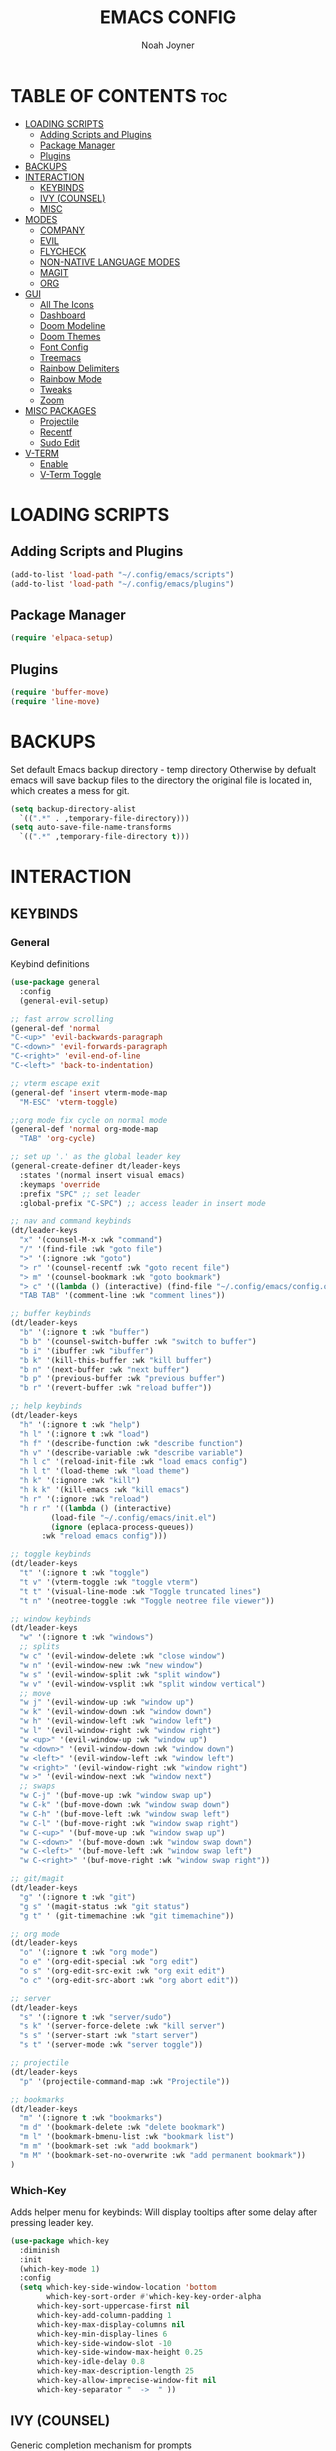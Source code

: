 #+TITLE: EMACS CONFIG
#+AUTHOR: Noah Joyner
#+DESCRIPTION: Personal Emacs Config
#+AUTO_TANGLE: t
#+STARTUP: overview 
#+OPTIONS: toc:2
#+PROPERTY: header-args :tangle config.el

* TABLE OF CONTENTS                                                   :toc:
- [[#loading-scripts][LOADING SCRIPTS]]
  - [[#adding-scripts-and-plugins][Adding Scripts and Plugins]]
  - [[#package-manager][Package Manager]]
  - [[#plugins][Plugins]]
- [[#backups][BACKUPS]]
- [[#interaction][INTERACTION]]
  - [[#keybinds][KEYBINDS]]
  - [[#ivy-counsel][IVY (COUNSEL)]]
  - [[#misc][MISC]]
- [[#modes][MODES]]
  - [[#company][COMPANY]]
  - [[#evil][EVIL]]
  - [[#flycheck][FLYCHECK]]
  - [[#non-native-language-modes][NON-NATIVE LANGUAGE MODES]]
  - [[#magit][MAGIT]]
  - [[#org][ORG]]
- [[#gui][GUI]]
  - [[#all-the-icons][All The Icons]]
  - [[#dashboard][Dashboard]]
  - [[#doom-modeline][Doom Modeline]]
  - [[#doom-themes][Doom Themes]]
  - [[#font-config][Font Config]]
  - [[#treemacs][Treemacs]]
  - [[#rainbow-delimiters][Rainbow Delimiters]]
  - [[#rainbow-mode][Rainbow Mode]]
  - [[#tweaks][Tweaks]]
  - [[#zoom][Zoom]]
- [[#misc-packages][MISC PACKAGES]]
  - [[#projectile][Projectile]]
  - [[#recentf][Recentf]]
  - [[#sudo-edit][Sudo Edit]]
- [[#v-term][V-TERM]]
  - [[#enable][Enable]]
  - [[#v-term-toggle][V-Term Toggle]]

* LOADING SCRIPTS 
** Adding Scripts and Plugins
#+begin_src emacs-lisp
(add-to-list 'load-path "~/.config/emacs/scripts")
(add-to-list 'load-path "~/.config/emacs/plugins")
#+end_src
** Package Manager
#+begin_src emacs-lisp
(require 'elpaca-setup)
#+end_src
** Plugins
#+begin_src emacs-lisp
(require 'buffer-move)
(require 'line-move)
#+end_src


* BACKUPS
Set default Emacs backup directory - temp directory
Otherwise by defualt emacs will save backup files to the directory the original file is located in, which creates a mess for git.
#+begin_src emacs-lisp
(setq backup-directory-alist
  `((".*" . ,temporary-file-directory)))
(setq auto-save-file-name-transforms
  `((".*" ,temporary-file-directory t)))
#+end_src


* INTERACTION
** KEYBINDS
*** General
Keybind definitions
#+begin_src emacs-lisp
(use-package general
  :config
  (general-evil-setup)

;; fast arrow scrolling
(general-def 'normal
"C-<up>" 'evil-backwards-paragraph
"C-<down>" 'evil-forwards-paragraph
"C-<right>" 'evil-end-of-line
"C-<left>" 'back-to-indentation)

;; vterm escape exit
(general-def 'insert vterm-mode-map
  "M-ESC" 'vterm-toggle)

;;org mode fix cycle on normal mode
(general-def 'normal org-mode-map
  "TAB" 'org-cycle)  

;; set up '.' as the global leader key
(general-create-definer dt/leader-keys
  :states '(normal insert visual emacs)
  :keymaps 'override
  :prefix "SPC" ;; set leader
  :global-prefix "C-SPC") ;; access leader in insert mode

;; nav and command keybinds
(dt/leader-keys
  "x" '(counsel-M-x :wk "command")
  "/" '(find-file :wk "goto file")
  ">" '(:ignore :wk "goto")
  "> r" '(counsel-recentf :wk "goto recent file")
  "> m" '(counsel-bookmark :wk "goto bookmark")
  "> c" '((lambda () (interactive) (find-file "~/.config/emacs/config.org")) :wk "goto emacs config")
  "TAB TAB" '(comment-line :wk "comment lines"))

;; buffer keybinds
(dt/leader-keys
  "b" '(:ignore t :wk "buffer")
  "b b" '(counsel-switch-buffer :wk "switch to buffer")
  "b i" '(ibuffer :wk "ibuffer")
  "b k" '(kill-this-buffer :wk "kill buffer")
  "b n" '(next-buffer :wk "next buffer")
  "b p" '(previous-buffer :wk "previous buffer")
  "b r" '(revert-buffer :wk "reload buffer"))

;; help keybinds  
(dt/leader-keys
  "h" '(:ignore t :wk "help")
  "h l" '(:ignore t :wk "load")
  "h f" '(describe-function :wk "describe function")
  "h v" '(describe-variable :wk "describe variable")
  "h l c" '(reload-init-file :wk "load emacs config")
  "h l t" '(load-theme :wk "load theme")
  "h k" '(:ignore :wk "kill")
  "h k k" '(kill-emacs :wk "kill emacs")
  "h r" '(:ignore :wk "reload")
  "h r r" '((lambda () (interactive)
	     (load-file "~/.config/emacs/init.el")
	     (ignore (eplaca-process-queues))
	   :wk "reload emacs config")))

;; toggle keybinds
(dt/leader-keys
  "t" '(:ignore t :wk "toggle")
  "t v" '(vterm-toggle :wk "toggle vterm")
  "t t" '(visual-line-mode :wk "Toggle truncated lines")
  "t n" '(neotree-toggle :wk "Toggle neotree file viewer"))

;; window keybinds
(dt/leader-keys
  "w" '(:ignore t :wk "windows")
  ;; splits
  "w c" '(evil-window-delete :wk "close window")
  "w n" '(evil-window-new :wk "new window")
  "w s" '(evil-window-split :wk "split window")
  "w v" '(evil-window-vsplit :wk "split window vertical")
  ;; move
  "w j" '(evil-window-up :wk "window up")
  "w k" '(evil-window-down :wk "window down")
  "w h" '(evil-window-left :wk "window left")
  "w l" '(evil-window-right :wk "window right")
  "w <up>" '(evil-window-up :wk "window up")
  "w <down>" '(evil-window-down :wk "window down")
  "w <left>" '(evil-window-left :wk "window left")
  "w <right>" '(evil-window-right :wk "window right")
  "w >" '(evil-window-next :wk "window next")
  ;; swaps
  "w C-j" '(buf-move-up :wk "window swap up")
  "w C-k" '(buf-move-down :wk "window swap down")
  "w C-h" '(buf-move-left :wk "window swap left")
  "w C-l" '(buf-move-right :wk "window swap right")
  "w C-<up>" '(buf-move-up :wk "window swap up")
  "w C-<down>" '(buf-move-down :wk "window swap down")
  "w C-<left>" '(buf-move-left :wk "window swap left")
  "w C-<right>" '(buf-move-right :wk "window swap right"))
 
;; git/magit
(dt/leader-keys
  "g" '(:ignore t :wk "git")
  "g s" '(magit-status :wk "git status")
  "g t" ' (git-timemachine :wk "git timemachine"))

;; org mode
(dt/leader-keys
  "o" '(:ignore t :wk "org mode")
  "o e" '(org-edit-special :wk "org edit")
  "o s" '(org-edit-src-exit :wk "org exit edit")
  "o c" '(org-edit-src-abort :wk "org abort edit"))

;; server
(dt/leader-keys
  "s" '(:ignore t :wk "server/sudo")
  "s k" '(server-force-delete :wk "kill server")
  "s s" '(server-start :wk "start server")
  "s t" '(server-mode :wk "server toggle"))

;; projectile
(dt/leader-keys
  "p" '(projectile-command-map :wk "Projectile"))

;; bookmarks
(dt/leader-keys
  "m" '(:ignore t :wk "bookmarks")
  "m d" '(bookmark-delete :wk "delete bookmark")
  "m l" '(bookmark-bmenu-list :wk "bookmark list")
  "m m" '(bookmark-set :wk "add bookmark")
  "m M" '(bookmark-set-no-overwrite :wk "add permanent bookmark"))
)
#+end_src

*** Which-Key
Adds helper menu for keybinds:
Will display tooltips after some delay after pressing leader key.
#+begin_src emacs-lisp
(use-package which-key
  :diminish
  :init
  (which-key-mode 1)
  :config
  (setq which-key-side-window-location 'bottom
        which-key-sort-order #'which-key-key-order-alpha
	  which-key-sort-uppercase-first nil
	  which-key-add-column-padding 1
	  which-key-max-display-columns nil
	  which-key-min-display-lines 6
	  which-key-side-window-slot -10
	  which-key-side-window-max-height 0.25
	  which-key-idle-delay 0.8
	  which-key-max-description-length 25
	  which-key-allow-imprecise-window-fit nil
	  which-key-separator "  ->  " ))
#+end_src

** IVY (COUNSEL)
Generic completion mechanism for prompts
#+begin_src emacs-lisp
;;use counsel with ivy (dependency)
(use-package counsel
  :diminish
  :after ivy
  :config (counsel-mode))

;;use ivy
(use-package ivy
  :diminish
  :bind
  ;; ivy-resume resumes the last Ivy-based completion.
  (("C-c C-r" . ivy-resume)
   ("C-x B" . ivy-switch-buffer-other-window))
  :custom
  (setq ivy-use-virtual-buffers t)
  (setq ivy-count-format "(%d/%d) ")
  (setq enable-recursive-minibuffers t)
  :config
  (ivy-mode))

(use-package all-the-icons-ivy-rich
  :ensure t
  :init (all-the-icons-ivy-rich-mode 1))

(use-package ivy-rich
  :after ivy
  :after all-the-icons-ivy-rich
  :ensure t
  :init (ivy-rich-mode 1) ;; this gets us descriptions in M-x.
  :custom
  (ivy-virtual-abbreviate 'full
   ivy-rich-switch-buffer-align-virtual-buffer t
   ivy-rich-path-style 'abbrev))
#+end_src

** MISC
#+begin_src emacs-lisp
(global-set-key [escape] 'keyboard-escape-quit)
#+end_src


* MODES
** COMPANY
Smart auto-complete tool
#+begin_src emacs-lisp
(use-package company
  :defer 2
  :diminish
  :custom
  (company-begin-commands '(self-insert-command))
  (company-idle-delay .1)
  (company-minimum-prefix-length 2)
  (company-show-numbers t)
  (company-tooltip-align-annotations 't)
  (global-company-mode t))

(use-package company-box
  :after company
  :diminish
  :hook (company-mode . company-box-mode))
#+end_src

** EVIL
Vim emulation layer
#+begin_src emacs-lisp
(use-package evil
  :hook ((prog-mode text-mode) . display-line-numbers-mode)
  :init
  (setq evil-want-integration t
  evil-want-keybinding nil
  evil-vsplit-window-right t
  evil-split-window-below t
  evil-want-Y-yank-to-eol t)
  (evil-mode))
(use-package evil-collection ;; Keybind collection
    :after evil
    :config
    (setq evil-collection-mode-list '(dashboard dired ibuffer))
    (evil-collection-init))
(use-package evil-tutor)
#+end_src

** FLYCHECK
On the fly error checking and syntax highlighting
Requires python-pylint for python support
#+begin_src emacs-lisp
(use-package flycheck
  :ensure t
  :defer t
  :diminish
  :init (global-flycheck-mode))
#+end_src
** NON-NATIVE LANGUAGE MODES
*** Rust
#+begin_src emacs-lisp
(use-package rust-mode)
#+end_src
*** Nix
#+begin_src emacs-lisp
(use-package nix-mode
  :mode "\\.nix\\'")
#+end_src
*** nXML Mode
Better ML support
#+begin_src emacs-lisp

#+end_src
*** JS/TS/X Support
#+begin_src emacs-lisp
(use-package rjsx-mode
  :mode "\\.js\\'"
  :mode "\\.ts\\'"
  :mode "\\.jsx\\'"
  :mode "\\.tsx\\'")
#+end_src

** MAGIT
#+begin_src emacs-lisp
(use-package transient)
(use-package magit
  :after seq)
(use-package git-commit
  :after seq)
#+end_src
*** Git Time Machine
Allows for easy review of past commits
#+begin_src emacs-lisp
(use-package git-timemachine
  :after magit
  :hook (evil-normalize-keymaps . git-timemachine-hook)
  :config
    (evil-define-key 'normal git-timemachine-mode-map (kbd "C-j") 'git-timemachine-show-previous-revision)
    (evil-define-key 'normal git-timemachine-mode-map (kbd "C-k") 'git-timemachine-show-next-revision)
)
#+end_src
** ORG
Packages and settings for org-mode
*** Appearance
#+begin_src emacs-lisp
(custom-set-faces
 '(org-level-1 ((t (:inherit outline-1 :extend nil :weight medium :height 1.35))))
 '(org-level-2 (( t (:inhering outline-2 :extend nil :height 1.15)))))
#+end_src
*** Auto Tangle
Auto tangle source block on save
#+begin_src emacs-lisp
(use-package org-auto-tangle
  :defer t
  :hook (org-mode . org-auto-tangle-mode))
#+end_src
*** Org Hooks
#+begin_src emacs-lisp
(add-hook 'org-mode-hook 'org-indent-mode)
#+end_src
*** Enabling Bullets
#+begin_src emacs-lisp
(use-package org-bullets)
(add-hook 'org-mode-hook (lambda () (org-bullets-mode 1)))
#+end_src
*** Enabling ToC
#+begin_src emacs-lisp
(use-package toc-org
    :commands toc-org-enable
    :init (add-hook 'org-mode-hook 'toc-org-enable))
#+end_src
*** Org Tempo
Allows for easy blocks using shortcuts, for instance <s + TAB => code block
#+begin_src emacs-lisp
(require 'org-tempo) ;; quick blocks
#+end_src
*** Org Roam
Non-heirarchical node-based note manger
Disabled

(use-package org-roam
  :config
  (setq org-roam-directory (file-truename "~/org-roam")
        find-file-visit-truename t)
  (org-roam-db-autosync-mode))
*** Tweaks
Various Visual Tweaks
#+begin_src emacs-lisp
(setq org-ellipsis " ⇁" 
      org-hide-emphasis-markers t
       org-src-fontify-natively t
       org-src-tab-acts-natively t
       org-src-preserve-indentation nil
       org-edit-src-content-indentation 0
       evil-want-C-i-jump nil)
#+end_src


* GUI
** All The Icons
Icon Support
#+begin_src emacs-lisp
(use-package all-the-icons
  :ensure t
  :if (display-graphic-p))
(use-package all-the-icons-dired ;; ATI Dired Support
  :hook (dired-mode . (lambda () (all-the-icons-dired-mode t))))
#+end_src
** Dashboard
Emacs dahboard/launcher page
#+begin_src emacs-lisp
(use-package dashboard
  :ensure t 
  :init
  (setq initial-buffer-choice 'dashboard-open)
  (setq dashboard-set-heading-icons t)
  (setq dashboard-set-file-icons t)
  (setq dashboard-banner-logo-title "Emacs Is More Than A Text Editor!")
  (setq dashboard-startup-banner 'logo) ;; use standard emacs logo as banner
  (setq dashboard-center-content nil) ;; set to 't' for centered content
  (setq dashboard-projects-backend 'projectile)
  (setq dashboard-items '((recents . 8)
                          (agenda . 5 )
                          (bookmarks . 5)
                          (projects . 5)
                          (registers . 5)))
  :custom
  (dashboard-modify-heading-icons '((recents . "file-text")
                                    (bookmarks . "book")))
  :config
  (add-hook 'elpaca-after-init-hook #'dashboard-insert-startupify-lists)
  (add-hook 'elpaca-after-init-hook #'dahboard-initialize)
  (dashboard-setup-startup-hook))
#+end_src

** Doom Modeline
Better looking modeline from doom emacs
#+begin_src emacs-lisp
(use-package doom-modeline
  :ensure t
  :init (doom-modeline-mode 1)) 
(use-package diminish) ;; Adds ability to diminish modes from modeline
#+end_src
** Doom Themes
Theme management

Create custom themes here:
https://mswift42.github.io/themecreator/

#+begin_src emacs-lisp
;; Select Theme
(add-to-list 'custom-theme-load-path "~/.config/emacs/themes/")
(use-package doom-themes
  :config
  (setq doom-themes-enable-bold t
    doom-themes-enable-italic t)
  (load-theme 'doom-horizon t))
  
;; Transparency
;; (add-to-list 'default-frame-alist '(alpha-background . 90))
#+end_src

** Font Config
General UI Font Config

#+begin_src emacs-lisp
;;create font default
(set-face-attribute 'default nil
  :font "FiraCodeNerdFont"
  :weight 'Regular)

;;make comments italicized
(set-face-attribute 'font-lock-comment-face nil
  :slant 'italic)

;;make keywords italicized
(set-face-attribute 'font-lock-keyword-face nil
  :slant 'italic)

;;add font to default
(add-to-list 'default-frame-alist '(font . "FiraCode-12"))

;;set line spacing
(setq-default line-spacing 0.15)
#+end_src

** Treemacs
#+begin_src emacs-lisp
(use-package treemacs
  :defer t
  :diminish
  :init
  (with-eval-after-load 'winum
    (define-key winum-keymap (kbd "M-0") #'treemacs-select-window))
  :config
  (progn
    (setq treemacs-width 28)
    (treemacs-follow-mode t)
    (treemacs-filewatch-mode t)
    (when treemacs-python-executable
      (treemacs-git-commit-diff-mode t))

    (pcase (cons (not (null (executable-find "git")))
                 (not (null treemacs-python-executable)))
      (`(t . t)
       (treemacs-git-mode 'deferred))
      (`(t . _)
       (treemacs-git-mode 'simple)))

    (treemacs-hide-gitignored-files-mode nil))
  :bind
  (:map global-map
        ("M-0"       . treemacs-select-window)
        ("C-x t 1"   . treemacs-delete-other-windows)
        ("C-x t t"   . treemacs)
        ("C-x t d"   . treemacs-select-directory)
        ("C-x t B"   . treemacs-bookmark)
        ("C-x t C-t" . treemacs-find-file)
        ("C-x t M-t" . treemacs-find-tag)))

(use-package treemacs-evil
  :after (treemacs evil))

(use-package treemacs-projectile
  :after (treemacs projectile))

(use-package treemacs-icons-dired
  :hook (dired-mode . treemacs-icons-dired-enable-once))

(use-package treemacs-magit
  :after (treemacs magit))

(use-package treemacs-all-the-icons
  :after (treemacs all-the-icons)
  :config (treemacs-load-theme "all-the-icons"))
#+end_src

** Rainbow Delimiters
Applies rainbow effect to delimiters and groups to sort out nesting errors
#+begin_src emacs-lisp
(use-package rainbow-delimiters
  :hook (prog-mode . rainbow-delimiters-mode))
#+end_src
** Rainbow Mode
Render colors as a color, i.e. #ffa500 is a nice orange
#+begin_src emacs-lisp
(use-package rainbow-mode
  :diminish
  :hook 
  ((org-mode prog-mode) . rainbow-mode))
#+end_src
** Tweaks
Various GUI tweaks and settings
#+begin_src emacs-lisp
;; disable gui bars
(menu-bar-mode -1)
(tool-bar-mode -1)
(scroll-bar-mode -1)

;; disable startup screen
(setq inhibit-startup-screen t)  

;; display truncated lines by default
(global-visual-line-mode t)

;; relative line numbering
(setq display-line-numbers-type 'relative)
#+end_src

** Zoom
Zoom keybindings
#+begin_src emacs-lisp
(global-set-key (kbd "C-=") 'text-scale-increase)
(global-set-key (kbd "C--") 'text-scale-decrease)
(global-set-key (kbd "<C-wheel-up>") 'text-scale-increase)
(global-set-key (kbd "<C-wheel-down>") 'text-scale-decrease)
#+end_src


* MISC PACKAGES
Enable and configure miscellaneous packages
** Projectile
Allows for project support - needed for Dashboard
#+begin_src emacs-lisp
(use-package projectile
  :diminish
  :config
  (projectile-mode 1))
(setq projectile-project-search-path '("~/projects/"))
#+end_src
** Recentf
Recent file list - add exclusions here
#+begin_src emacs-lisp
(require 'recentf)
(recentf-mode 1)
(add-to-list 'recentf-exclude "~/.config/emacs/bookmarks")
(add-to-list 'recentf-exclude "~/.config/emacs/.cache/treemacs-persist")
(add-to-list 'recentf-exclude "~/dotfiles/emacs/.cache/treemacs-persist")
(add-hook 'kill-emacs-hook 'recentf-save-list)
#+end_src
** Sudo Edit
Allow for buffers to be written to using sudo
#+begin_src emacs-lisp
(use-package sudo-edit
  :config
  (dt/leader-keys
    "s /" '(sudo-edit-find-file :wk "sudo find file")
    "s ." '(sudo-edit :wk "sudo edit current file")))
#+end_src


* V-TERM
Terminal Emulator
** Enable
#+begin_src emacs-lisp
(use-package vterm
  :after projectile
  :ensure (vterm :post-build
    (progn
     (setq vterm-always-compile-module t)
     (require 'vterm)
      ;;print compilation info for elpaca
      (with-current-buffer (get-buffer-create vterm-install-buffer-name)
        (goto-char (point-min))
      (while (not (eobp))
       (message "%S"
          (buffer-substring (line-beginning-position)
            (line-end-position)))
       (forward-line)))
        (when-let ((so (expand-file-name "./vterm-module.so"))
         ((file-exists-p so)))
        (make-symbolic-link
          so (expand-file-name (file-name-nondirectory so)
          "../../builds/vterm")
          'ok-if-already-exists))))
    :commands 
    (vterm vterm-other-window)
    :config   
    (setq shell-file-name "$SHELL" 
      vterm-max-scrollback 5000 ;; sets max scroll back
      vterm-shell "$SHELL" 
      vterm-kill-buffer-on-exit t) ;; enables kill buffer on exit
    (evil-set-initial-state 'vterm-mode 'emacs))
#+end_src
** V-Term Toggle
#+begin_src emacs-lisp
;;toggle vterm
(use-package vterm-toggle
  :after vterm
  :after projectile
  :config
  (setq vterm-toggle-fullscreen-p nil)
  (setq vterm-toggle-scope 'project)
  (add-to-list 'display-buffer-alist
    '((lambda (buffer-or-name _)
      (let ((buffer (get-buffer buffer-or-name)))
        (with-current-buffer buffer
          (or (equal major-mode 'vterm-mode)
            (string-prefix-p vterm-buffer-name (buffer-name buffer))))))
            (display-buffer-reuse-window display-buffer-at-bottom)
            ;;(display-buffer-reuse-window display-buffer-in-direction)
            ;;display-buffer-in-direction/direction/dedicated is added in emacs27
            ;;(direction . bottom)
            ;;(dedicated . t) ;dedicated is supported in emacs27
            (reusable-frames . visible)
            (window-height . 0.3))))
#+end_src



